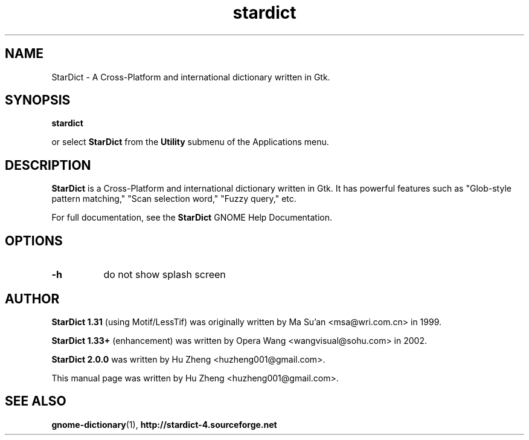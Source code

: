.\" stardict.1 - A Cross-Platform and international dictionary
.\" Copyright (C) 2016  Hu Zheng
.TH stardict 1 "22 Mar 2016"
.SH NAME
StarDict \- A Cross-Platform and international dictionary written in Gtk.
.SH SYNOPSIS
.B stardict
.sp
or select
.B StarDict
from the
.B Utility
submenu of the Applications menu.
.SH DESCRIPTION
.B StarDict
is a Cross-Platform and international dictionary written in Gtk.
It has powerful features such as "Glob-style pattern matching," "Scan selection word," "Fuzzy query," etc.

For full documentation, see the
.B StarDict
GNOME Help Documentation.
.SH OPTIONS
.TP 8
.B \-h
do not show splash screen
.SH AUTHOR
.B StarDict 1.31
(using Motif/LessTif) was originally written by Ma Su'an <msa@wri.com.cn> in 1999.

.B StarDict 1.33+
(enhancement) was written by Opera Wang <wangvisual@sohu.com> in 2002.

.B StarDict 2.0.0
was written by Hu Zheng <huzheng001@gmail.com>.

This manual page was written by Hu Zheng
<huzheng001@gmail.com>.

.SH SEE ALSO
.BR gnome-dictionary (1),
.BR http://stardict-4.sourceforge.net
